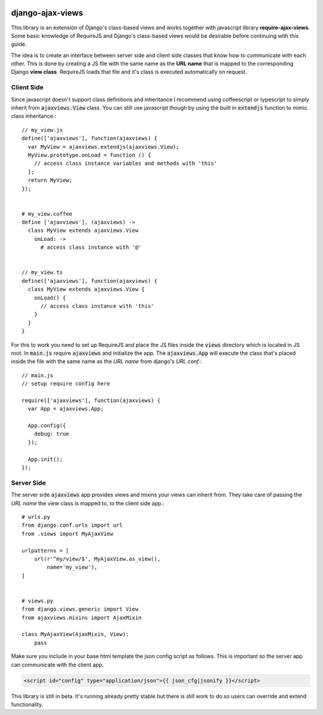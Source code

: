 
.. image:: https://img.shields.io/pypi/v/django-ajax-views.svg
    :target: https://pypi.python.org/pypi/django-ajax-views
.. image:: https://img.shields.io/pypi/pyversions/django-ajax-views.svg
    :target: https://pypi.python.org/pypi/django-ajax-views
.. image:: https://img.shields.io/pypi/wheel/django-ajax-views.svg?maxAge=2592000
    :target: https://pypi.python.org/pypi/django-ajax-views
.. image:: https://img.shields.io/pypi/status/django-ajax-views.svg
    :target: https://pypi.python.org/pypi/django-ajax-views
.. image:: https://img.shields.io/badge/license-MIT-blue.svg
    :target: https://raw.githubusercontent.com/collab-project/django-ajax-views/master/LICENSE

..
    .. image:: https://travis-ci.org/collab-project/django-ajax-views.svg?branch=master
        :target: https://travis-ci.org/collab-project/django-ajax-views
    .. image:: https://coveralls.io/repos/collab-project/django-ajax-views/badge.svg
        :target: https://coveralls.io/r/collab-project/django-ajax-views
    .. image:: https://img.shields.io/pypi/dm/django-ajax-views.svg?maxAge=2592000
        :target: https://pypi.python.org/pypi/django-ajax-views


=================
django-ajax-views
=================

This library is an extension of Django's class-based views and works together with javascript library
**require-ajax-views**. Some basic knowledge of RequireJS and Django's class-based views would be desirable
before continuing with this guide.

.. image:: docs/_static/server_browser.svg
    :alt: server browser relations
    :width: 380
    :align: right

The idea is to create an interface between server side and client side classes that know how to communicate
with each other. This is done by creating a JS file with the same name as the **URL name** that is mapped to the
corresponding Django **view class**. RequireJS loads that file and it's class is executed automatically on request.

Client Side
-----------

Since javascript doesn't support class definitions and inheritance I recommend using coffeescript or typescript
to simply inherit from :code:`ajaxviews.View` class. You can still use javascript though by using the built in
:code:`extendjs` function to mimic class inheritance.::

    // my_view.js
    define(['ajaxviews'], function(ajaxviews) {
      var MyView = ajaxviews.extendjs(ajaxviews.View);
      MyView.prototype.onLoad = function () {
        // access class instance variables and methods with 'this'
      };
      return MyView;
    });


    # my_view.coffee
    define ['ajaxviews'], (ajaxviews) ->
      class MyView extends ajaxviews.View
        onLoad: ->
          # access class instance with '@'


    // my_view.ts
    define(['ajaxviews'], function(ajaxviews) {
      class MyView extends ajaxviews.View {
        onLoad() {
          // access class instance with 'this'
        }
      }
    }

For this to work you need to set up RequireJS and place the JS files inside the :code:`views` directory which is
located in JS root. In :code:`main.js` require :code:`ajaxviews` and initialize the app. The :code:`ajaxviews.App`
will execute the class that's placed inside the file with the same name as the *URL name* from django's *URL conf*.::

    // main.js
    // setup require config here

    require(['ajaxviews'], function(ajaxviews) {
      var App = ajaxviews.App;

      App.config({
        debug: true
      });

      App.init();
    });

Server Side
-----------

The server side :code:`ajaxviews` app provides views and mixins your views can inherit from. They take care of
passing the *URL name* the view class is mapped to, to the client side app.::

        # urls.py
        from django.conf.urls import url
        from .views import MyAjaxView

        urlpatterns = [
            url(r'^my/view/$', MyAjaxView.as_view(),
                name='my_view'),
        ]


        # views.py
        from django.views.generic import View
        from ajaxviews.mixins import AjaxMixin

        class MyAjaxView(AjaxMixin, View):
            pass


Make sure you include in your base html template the json config script as follows. This is important so the server
app can communicate with the client app.

.. code-block:: html

    <script id="config" type="application/json">{{ json_cfg|jsonify }}</script>

This library is still in beta. It's running already pretty stable but there is still work to do so users can override
and extend functionality.